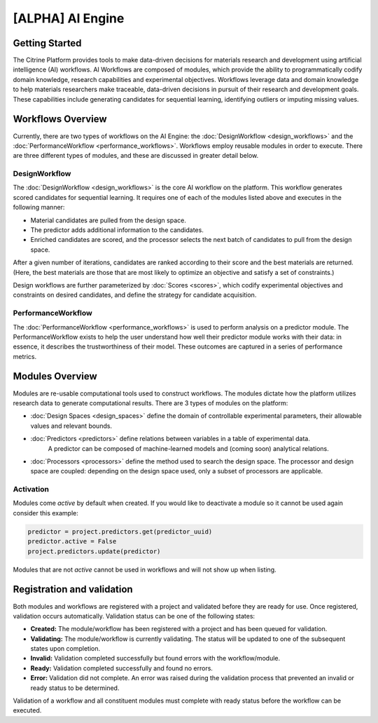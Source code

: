 .. _workflows:

[ALPHA] AI Engine
=================

Getting Started
-------

The Citrine Platform provides tools to make data-driven decisions for materials research and development using artificial intelligence (AI) workflows.
AI Workflows are composed of modules, which provide the ability to programmatically codify domain knowledge, research capabilities and experimental objectives.
Workflows leverage data and domain knowledge to help materials researchers make traceable, data-driven decisions in pursuit of their research and development goals.
These capabilities include generating candidates for sequential learning, identifying outliers or imputing missing values.

Workflows Overview
-------

Currently, there are two types of workflows on the AI Engine: the :doc:`DesignWorkflow <design_workflows>` and the :doc:`PerformanceWorkflow <performance_workflows>`.
Workflows employ reusable modules in order to execute. 
There are three different types of modules, and these are discussed in greater detail below.

DesignWorkflow
**********

The :doc:`DesignWorkflow <design_workflows>` is the core AI workflow on the platform.
This workflow generates scored candidates for sequential learning.
It requires one of each of the modules listed above and executes in the following manner:

-  Material candidates are pulled from the design space.
-  The predictor adds additional information to the candidates.
-  Enriched candidates are scored, and the processor selects the next batch of candidates to pull from the design space.

After a given number of iterations, candidates are ranked according to their score and the best materials are returned.
(Here, the best materials are those that are most likely to optimize an objective and satisfy a set of constraints.)

Design workflows are further parameterized by :doc:`Scores <scores>`, which codify experimental objectives and constraints on desired candidates, and define the strategy for candidate acquisition.

PerformanceWorkflow
**********

The :doc:`PerformanceWorkflow <performance_workflows>` is used to perform analysis on a predictor module.
The PerformanceWorkflow exists to help the user understand how well their predictor module works with their data: in essence, it describes the trustworthiness of their model.
These outcomes are captured in a series of performance metrics.

Modules Overview
-------

Modules are re-usable computational tools used to construct workflows.
The modules dictate how the platform utilizes research data to generate computational results. 
There are 3 types of modules on the platform:

-  :doc:`Design Spaces <design_spaces>` define the domain of controllable experimental parameters, their allowable values and relevant bounds.
-  :doc:`Predictors <predictors>` define relations between variables in a table of experimental data.
    A predictor can be composed of machine-learned models and (coming soon) analytical relations.
-  :doc:`Processors <processors>` define the method used to search the design space.
   The processor and design space are coupled: depending on the design space used, only a subset of processors are applicable.

Activation
**********

Modules come `active` by default when created. If you would like to deactivate a module so it cannot be used again consider this example:

.. code:: python

   predictor = project.predictors.get(predictor_uuid)
   predictor.active = False
   project.predictors.update(predictor)

Modules that are not `active` cannot be used in workflows and will not show up when listing.


Registration and validation
---------------------------

Both modules and workflows are registered with a project and validated before they are ready for use. Once registered, validation occurs automatically.
Validation status can be one of the following states:

-  **Created:** The module/workflow has been registered with a project and has been queued for validation.
-  **Validating:** The module/workflow is currently validating. The status will be updated to one of the subsequent states upon completion.
-  **Invalid:** Validation completed successfully but found errors with the workflow/module.
-  **Ready:** Validation completed successfully and found no errors.
-  **Error:** Validation did not complete. An error was raised during the validation process that prevented an invalid or ready status to be determined.

Validation of a workflow and all constituent modules must complete with ready status before the workflow can be executed.

